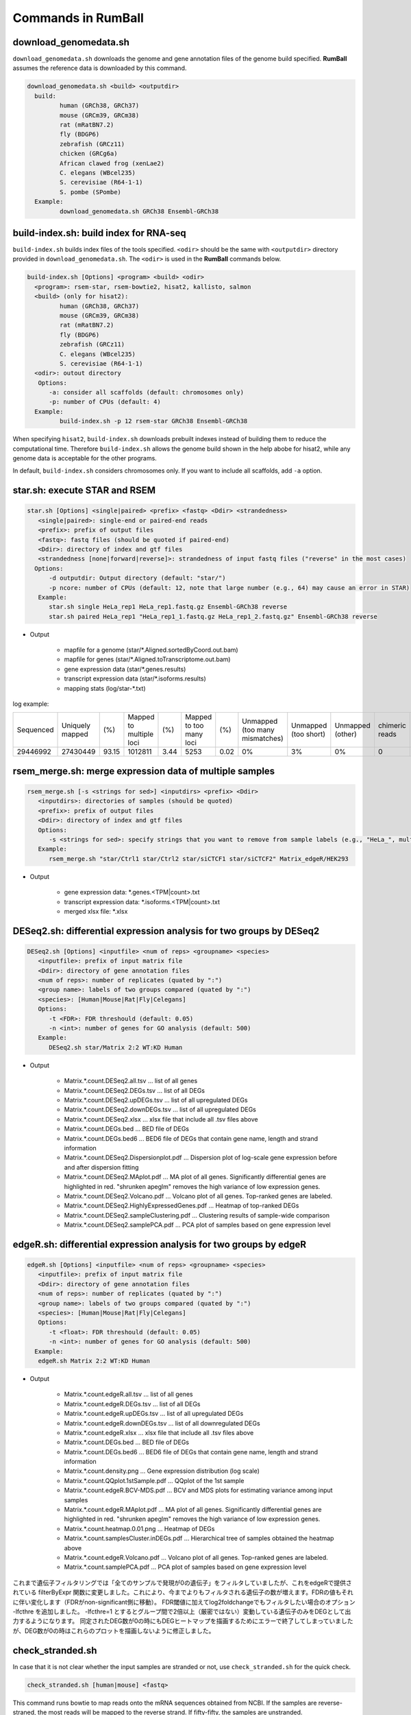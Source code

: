 Commands in RumBall
============================

download_genomedata.sh
------------------------------------

``download_genomedata.sh`` downloads the genome and gene annotation files of the genome build specified.
**RumBall** assumes the reference data is downloaded by this command.

.. code-block:: bash

    download_genomedata.sh <build> <outputdir>
      build:
             human (GRCh38, GRCh37)
             mouse (GRCm39, GRCm38)
             rat (mRatBN7.2)
             fly (BDGP6)
             zebrafish (GRCz11)
             chicken (GRCg6a)
             African clawed frog (xenLae2)
             C. elegans (WBcel235)
             S. cerevisiae (R64-1-1)
             S. pombe (SPombe)
      Example:
             download_genomedata.sh GRCh38 Ensembl-GRCh38


build-index.sh: build index for RNA-seq
-----------------------------------------------------

``build-index.sh`` builds index files of the tools specified. ``<odir>`` should be the same with ``<outputdir>`` directory
provided in ``download_genomedata.sh``.
The ``<odir>`` is used in the **RumBall** commands below.

.. code-block:: bash

    build-index.sh [Options] <program> <build> <odir>
      <program>: rsem-star, rsem-bowtie2, hisat2, kallisto, salmon
      <build> (only for hisat2):
             human (GRCh38, GRCh37)
             mouse (GRCm39, GRCm38)
             rat (mRatBN7.2)
             fly (BDGP6)
             zebrafish (GRCz11)
             C. elegans (WBcel235)
             S. cerevisiae (R64-1-1)
      <odir>: outout directory
       Options:
          -a: consider all scaffolds (default: chromosomes only)
          -p: number of CPUs (default: 4)
      Example:
             build-index.sh -p 12 rsem-star GRCh38 Ensembl-GRCh38

When specifying ``hisat2``, ``build-index.sh`` downloads prebuilt indexes instead of building them to reduce the computational time.
Therefore ``build-index.sh`` allows the genome build shown in the help abobe for hisat2, while any genome data is acceptable for the other programs.

In default, ``build-index.sh`` considers chromosomes only. If you want to include all scaffolds, add ``-a`` option.


star.sh: execute STAR and RSEM
------------------------------------------------

.. code-block:: bash

    star.sh [Options] <single|paired> <prefix> <fastq> <Ddir> <strandedness>
       <single|paired>: single-end or paired-end reads
       <prefix>: prefix of output files
       <fastq>: fastq files (should be quoted if paired-end)
       <Ddir>: directory of index and gtf files
       <strandedness [none|forward|reverse]>: strandedness of input fastq files ("reverse" in the most cases)
      Options:
          -d outputdir: Output directory (default: "star/")
          -p ncore: number of CPUs (default: 12, note that large number (e.g., 64) may cause an error in STAR)
       Example:
          star.sh single HeLa_rep1 HeLa_rep1.fastq.gz Ensembl-GRCh38 reverse
          star.sh paired HeLa_rep1 "HeLa_rep1_1.fastq.gz HeLa_rep1_2.fastq.gz" Ensembl-GRCh38 reverse

- Output

    - mapfile for a genome (star/\*.Aligned.sortedByCoord.out.bam)
    - mapfile for genes (star/\*.Aligned.toTranscriptome.out.bam)
    - gene expression data (star/\*.genes.results)
    - transcript expression data (star/\*.isoforms.results)
    - mapping stats (log/star-\*.txt)

log example:

.. csv-table::

   "Sequenced","Uniquely mapped","(%)","Mapped to multiple loci","(%)","Mapped to too many loci","(%)","Unmapped (too many mismatches)","Unmapped (too short)","Unmapped (other)","chimeric reads","(%)","Splices total","Annotated","(%)","Non-canonical","(%)","Mismatch rate per base (%)","Deletion rate per base (%)","Insertion rate per base (%)"
   "29446992","27430449","93.15","1012811","3.44","5253","0.02","0%","3%","0%","0","0","18960488","18725703","98.76","30590","0.16","0.19","0.01","0.01"


rsem_merge.sh: merge expression data of multiple samples
------------------------------------------------------------------------------------------------


.. code-block:: bash

    rsem_merge.sh [-s <strings for sed>] <inputdirs> <prefix> <Ddir>
       <inputdirs>: directories of samples (should be quoted)
       <prefix>: prefix of output files
       <Ddir>: directory of index and gtf files
       Options:
          -s <strings for sed>: specify strings that you want to remove from sample labels (e.g., "HeLa_", multiple strings should be separated by spaces)
       Example:
          rsem_merge.sh "star/Ctrl1 star/Ctrl2 star/siCTCF1 star/siCTCF2" Matrix_edgeR/HEK293

- Output

    - gene expression data: \*.genes.<TPM|count>.txt
    - transcript expression data: \*.isoforms.<TPM|count>.txt
    - merged xlsx file: \*.xlsx


DESeq2.sh: differential expression analysis for two groups by DESeq2
------------------------------------------------------------------------------------------------


.. code-block:: bash

    DESeq2.sh [Options] <inputfile> <num of reps> <groupname> <species>
       <inputfile>: prefix of input matrix file
       <Ddir>: directory of gene annotation files
       <num of reps>: number of replicates (quated by ":")
       <group name>: labels of two groups compared (quated by ":")
       <species>: [Human|Mouse|Rat|Fly|Celegans]
       Options:
          -t <FDR>: FDR threshould (default: 0.05)
          -n <int>: number of genes for GO analysis (default: 500)
       Example:
          DESeq2.sh star/Matrix 2:2 WT:KD Human

- Output

    - Matrix.\*.count.DESeq2.all.tsv ... list of all genes
    - Matrix.\*.count.DESeq2.DEGs.tsv ... list of all DEGs
    - Matrix.\*.count.DESeq2.upDEGs.tsv ... list of all upregulated DEGs
    - Matrix.\*.count.DESeq2.downDEGs.tsv ... list of all upregulated DEGs
    - Matrix.\*.count.DESeq2.xlsx ... xlsx file that include all .tsv files above
    - Matrix.\*.count.DEGs.bed ... BED file of DEGs
    - Matrix.\*.count.DEGs.bed6 ... BED6 file of DEGs that contain gene name, length and strand information

    - Matrix.\*.count.DESeq2.Dispersionplot.pdf ... Dispersion plot of log-scale gene expression before and after dispersion fitting
    - Matrix.\*.count.DESeq2.MAplot.pdf ... MA plot of all genes. Significantly differential genes are highlighted in red. "shrunken apeglm" removes the high variance of low expression genes.
    - Matrix.\*.count.DESeq2.Volcano.pdf ... Volcano plot of all genes. Top-ranked genes are labeled.
    - Matrix.\*.count.DESeq2.HighlyExpressedGenes.pdf ... Heatmap of top-ranked DEGs
    - Matrix.\*.count.DESeq2.sampleClustering.pdf ... Clustering results of sample-wide comparison
    - Matrix.\*.count.DESeq2.samplePCA.pdf ... PCA plot of samples based on gene expression level


edgeR.sh: differential expression analysis for two groups by edgeR
-----------------------------------------------------------------------------------------------

.. code-block:: bash

    edgeR.sh [Options] <inputfile> <num of reps> <groupname> <species>
       <inputfile>: prefix of input matrix file
       <Ddir>: directory of gene annotation files
       <num of reps>: number of replicates (quated by ":")
       <group name>: labels of two groups compared (quated by ":")
       <species>: [Human|Mouse|Rat|Fly|Celegans]
       Options:
          -t <float>: FDR threshould (default: 0.05)
          -n <int>: number of genes for GO analysis (default: 500)
      Example:
       edgeR.sh Matrix 2:2 WT:KD Human

- Output

    - Matrix.\*.count.edgeR.all.tsv ... list of all genes
    - Matrix.\*.count.edgeR.DEGs.tsv ... list of all DEGs
    - Matrix.\*.count.edgeR.upDEGs.tsv ... list of all upregulated DEGs
    - Matrix.\*.count.edgeR.downDEGs.tsv ... list of all downregulated DEGs
    - Matrix.\*.count.edgeR.xlsx ... xlsx file that include all .tsv files above
    - Matrix.\*.count.DEGs.bed ... BED file of DEGs
    - Matrix.\*.count.DEGs.bed6 ... BED6 file of DEGs that contain gene name, length and strand information

    - Matrix.\*.count.density.png ... Gene expression distribution (log scale)
    - Matrix.\*.count.QQplot.1stSample.pdf ... QQplot of the 1st sample
    - Matrix.\*.count.edgeR.BCV-MDS.pdf ... BCV and MDS plots for estimating variance among input samples
    - Matrix.\*.count.edgeR.MAplot.pdf ... MA plot of all genes. Significantly differential genes are highlighted in red. "shrunken apeglm" removes the high variance of low expression genes.
    - Matrix.\*.count.heatmap.0.01.png ... Heatmap of DEGs
    - Matrix.\*.count.samplesCluster.inDEGs.pdf ... Hierarchical tree of samples obtained the heatmap above
    - Matrix.\*.count.edgeR.Volcano.pdf ... Volcano plot of all genes. Top-ranked genes are labeled.
    - Matrix.\*.count.samplePCA.pdf ... PCA plot of samples based on gene expression level


これまで遺伝子フィルタリングでは「全てのサンプルで発現が0の遺伝子」をフィルタしていましたが、これをedgeRで提供されている filterByExpr 関数に変更しました。これにより、今までよりもフィルタされる遺伝子の数が増えます。FDRの値もそれに伴い変化します（FDRがnon-significant側に移動）。
FDR閾値に加えてlog2foldchangeでもフィルタしたい場合のオプション -lfcthre を追加しました。 -lfcthre=1 とするとグループ間で2倍以上（厳密ではない）変動している遺伝子のみをDEGとして出力するようになります。
同定されたDEG数が0の時にもDEGヒートマップを描画するためにエラーで終了してしまっていましたが、DEG数が0の時はこれらのプロットを描画しないように修正しました。


check_stranded.sh
------------------------------------------------

In case that it is not clear whether the input samples are stranded or not, use ``check_stranded.sh`` for the quick check.


.. code-block:: bash

    check_stranded.sh [human|mouse] <fastq>

This command runs bowtie to map reads onto the mRNA sequences obtained from NCBI. If the samples are reverse-straned, the most reads will be mapped to the reverse strand.
If fifty-fifty, the samples are unstranded.


csv2xlsx.pl
------------------------------------------------

This command merges csv/tsv files to a single xlsx file.


.. code-block:: bash

    csv2xlsx.pl -i file1.tsv -n tabname1 [-i file2.tsv -n tabname2 ...] -o output.xlsx
    Options:
          -d --delim=<str>: delimiter of input files (default:\t)
